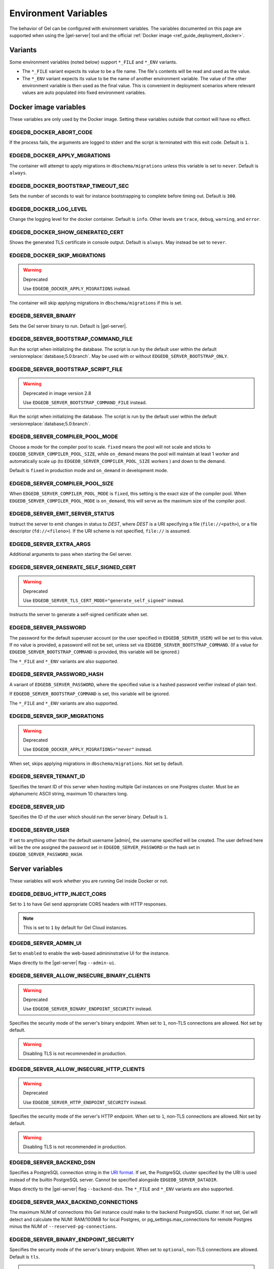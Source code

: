 .. _ref_reference_environment:

Environment Variables
=====================

The behavior of Gel can be configured with environment variables. The
variables documented on this page are supported when using the
|gel-server| tool and the official :ref:`Docker image
<ref_guide_deployment_docker>`.


.. _ref_reference_envvar_variants:

Variants
--------
Some environment variables (noted below) support ``*_FILE`` and ``*_ENV``
variants.

- The ``*_FILE`` variant expects its value to be a file name.  The file's
  contents will be read and used as the value.
- The ``*_ENV`` variant expects its value to be the name of another
  environment variable. The value of the other environment variable is then
  used as the final value. This is convenient in deployment scenarios where
  relevant values are auto populated into fixed environment variables.

Docker image variables
----------------------

These variables are only used by the Docker image. Setting these variables
outside that context will have no effect.


EDGEDB_DOCKER_ABORT_CODE
........................

If the process fails, the arguments are logged to stderr and the script is
terminated with this exit code. Default is ``1``.


EDGEDB_DOCKER_APPLY_MIGRATIONS
..............................

The container will attempt to apply migrations in ``dbschema/migrations``
unless this variable is set to ``never``. Default is ``always``.


EDGEDB_DOCKER_BOOTSTRAP_TIMEOUT_SEC
...................................

Sets the number of seconds to wait for instance bootstrapping to complete
before timing out. Default is ``300``.


EDGEDB_DOCKER_LOG_LEVEL
.......................

Change the logging level for the docker container. Default is ``info``. Other
levels are ``trace``, ``debug``, ``warning``, and ``error``.


EDGEDB_DOCKER_SHOW_GENERATED_CERT
.................................

Shows the generated TLS certificate in console output. Default is ``always``.
May instead be set to ``never``.


EDGEDB_DOCKER_SKIP_MIGRATIONS
.............................

.. warning:: Deprecated

    Use ``EDGEDB_DOCKER_APPLY_MIGRATIONS`` instead.

The container will skip applying migrations in ``dbschema/migrations``
if this is set.


EDGEDB_SERVER_BINARY
....................

Sets the Gel server binary to run. Default is |gel-server|.


EDGEDB_SERVER_BOOTSTRAP_COMMAND_FILE
....................................

Run the script when initializing the database. The script is run by the default
user within the default :versionreplace:`database;5.0:branch`. May be used with
or without ``EDGEDB_SERVER_BOOTSTRAP_ONLY``.


EDGEDB_SERVER_BOOTSTRAP_SCRIPT_FILE
...................................

.. warning:: Deprecated in image version 2.8

    Use ``EDGEDB_SERVER_BOOTSTRAP_COMMAND_FILE`` instead.

Run the script when initializing the database. The script is run by the default
user within the default :versionreplace:`database;5.0:branch`.


EDGEDB_SERVER_COMPILER_POOL_MODE
................................

Choose a mode for the compiler pool to scale. ``fixed`` means the pool will not
scale and sticks to ``EDGEDB_SERVER_COMPILER_POOL_SIZE``, while ``on_demand``
means the pool will maintain at least 1 worker and automatically scale up (to
``EDGEDB_SERVER_COMPILER_POOL_SIZE`` workers ) and down to the demand.

Default is ``fixed`` in production mode and ``on_demand`` in development mode.


EDGEDB_SERVER_COMPILER_POOL_SIZE
................................

When ``EDGEDB_SERVER_COMPILER_POOL_MODE`` is ``fixed``, this setting is the
exact size of the compiler pool. When ``EDGEDB_SERVER_COMPILER_POOL_MODE`` is
``on_demand``, this will serve as the maximum size of the compiler pool.


EDGEDB_SERVER_EMIT_SERVER_STATUS
................................

Instruct the server to emit changes in status to *DEST*, where *DEST* is a URI
specifying a file (``file://<path>``), or a file descriptor
(``fd://<fileno>``).  If the URI scheme is not specified, ``file://`` is
assumed.


EDGEDB_SERVER_EXTRA_ARGS
........................

Additional arguments to pass when starting the Gel server.


EDGEDB_SERVER_GENERATE_SELF_SIGNED_CERT
.......................................

.. warning:: Deprecated

    Use ``EDGEDB_SERVER_TLS_CERT_MODE="generate_self_signed"`` instead.

Instructs the server to generate a self-signed certificate when set.


EDGEDB_SERVER_PASSWORD
......................

The password for the default superuser account (or the user specified in
``EDGEDB_SERVER_USER``) will be set to this value. If no value is provided, a
password will not be set, unless set via ``EDGEDB_SERVER_BOOTSTRAP_COMMAND``.
(If a value for ``EDGEDB_SERVER_BOOTSTRAP_COMMAND`` is provided, this variable
will be ignored.)

The ``*_FILE`` and ``*_ENV`` variants are also supported.


EDGEDB_SERVER_PASSWORD_HASH
...........................

A variant of ``EDGEDB_SERVER_PASSWORD``, where the specified value is a hashed
password verifier instead of plain text.

If ``EDGEDB_SERVER_BOOTSTRAP_COMMAND`` is set, this variable will be ignored.

The ``*_FILE`` and ``*_ENV`` variants are also supported.


EDGEDB_SERVER_SKIP_MIGRATIONS
.............................

.. warning:: Deprecated

    Use ``EDGEDB_DOCKER_APPLY_MIGRATIONS="never"`` instead.

When set, skips applying migrations in ``dbschema/migrations``. Not set by
default.


EDGEDB_SERVER_TENANT_ID
.......................

Specifies the tenant ID of this server when hosting multiple Gel instances
on one Postgres cluster. Must be an alphanumeric ASCII string, maximum 10
characters long.


EDGEDB_SERVER_UID
.................

Specifies the ID of the user which should run the server binary. Default is
``1``.


EDGEDB_SERVER_USER
..................

If set to anything other than the default username |admin|, the username
specified will be created. The user defined here will be the one assigned the
password set in ``EDGEDB_SERVER_PASSWORD`` or the hash set in
``EDGEDB_SERVER_PASSWORD_HASH``.


Server variables
----------------

These variables will work whether you are running Gel inside Docker or not.


EDGEDB_DEBUG_HTTP_INJECT_CORS
.............................

Set to ``1`` to have Gel send appropriate CORS headers with HTTP responses.

.. note::

    This is set to ``1`` by default for Gel Cloud instances.


.. _ref_reference_envvar_admin_ui:

EDGEDB_SERVER_ADMIN_UI
......................

Set to ``enabled`` to enable the web-based admininstrative UI for the instance.

Maps directly to the |gel-server| flag ``--admin-ui``.


EDGEDB_SERVER_ALLOW_INSECURE_BINARY_CLIENTS
...........................................

.. warning:: Deprecated

    Use ``EDGEDB_SERVER_BINARY_ENDPOINT_SECURITY`` instead.

Specifies the security mode of the server's binary endpoint. When set to ``1``,
non-TLS connections are allowed. Not set by default.

.. warning::

    Disabling TLS is not recommended in production.


EDGEDB_SERVER_ALLOW_INSECURE_HTTP_CLIENTS
.........................................

.. warning:: Deprecated

    Use ``EDGEDB_SERVER_HTTP_ENDPOINT_SECURITY`` instead.

Specifies the security mode of the server's HTTP endpoint. When set to ``1``,
non-TLS connections are allowed. Not set by default.

.. warning::

    Disabling TLS is not recommended in production.


.. _ref_reference_docker_gel_server_backend_dsn:

EDGEDB_SERVER_BACKEND_DSN
.........................

Specifies a PostgreSQL connection string in the `URI format`_.  If set, the
PostgreSQL cluster specified by the URI is used instead of the builtin
PostgreSQL server.  Cannot be specified alongside ``EDGEDB_SERVER_DATADIR``.

Maps directly to the |gel-server| flag ``--backend-dsn``. The ``*_FILE``
and ``*_ENV`` variants are also supported.

.. _URI format:
   https://www.postgresql.org/docs/13/libpq-connect.html#id-1.7.3.8.3.6

EDGEDB_SERVER_MAX_BACKEND_CONNECTIONS
.....................................

The maximum NUM of connections this Gel instance could make to the backend
PostgreSQL cluster. If not set, Gel will detect and calculate the NUM:
RAM/100MiB for local Postgres, or pg_settings.max_connections for remote
Postgres minus the NUM of ``--reserved-pg-connections``.

EDGEDB_SERVER_BINARY_ENDPOINT_SECURITY
......................................

Specifies the security mode of the server's binary endpoint. When set to
``optional``, non-TLS connections are allowed. Default is ``tls``.

.. warning::

    Disabling TLS is not recommended in production.


EDGEDB_SERVER_BIND_ADDRESS
..........................

Specifies the network interface on which Gel will listen.

Maps directly to the |gel-server| flag ``--bind-address``. The ``*_FILE``
and ``*_ENV`` variants are also supported.


EDGEDB_SERVER_BOOTSTRAP_COMMAND
...............................

Useful to fine-tune initial user creation and other initial setup.


.. note::

    A create branch statement (i.e., :eql:stmt:`create empty branch`,
    :eql:stmt:`create schema branch`, or :eql:stmt:`create data branch`)
    cannot be combined in a block with any other statements. Since all
    statements in ``EDGEDB_SERVER_BOOTSTRAP_COMMAND`` run in a single
    block, it cannot be used to create a branch and, for example, create a
    user on that branch.

    For Docker deployments, you can instead write :ref:`custom scripts to run
    before migrations <ref_guide_deployment_docker_custom_bootstrap_scripts>`.
    These are placed in ``/gel-bootstrap.d/``. By writing your ``create
    branch`` statements in one ``.edgeql`` file each placed in
    ``/gel-bootstrap.d/`` and other statements in their own file, you can
    create branches and still run other EdgeQL statements to bootstrap your
    instance.

    Note that for |EdgeDB| versions prior to 5.0, paths contain "edgedb"
    instead of "gel", so ``/gel-bootstrap.d/`` becomes ``/edgedb-bootstrap.d/``.

Maps directly to the |gel-server| flag ``--bootstrap-command``. The
``*_FILE`` and ``*_ENV`` variants are also supported.


EDGEDB_SERVER_BOOTSTRAP_ONLY
............................

When set, bootstrap the database cluster and exit. Not set by default.


.. _ref_reference_docer_gel_server_datadir:

EDGEDB_SERVER_DATADIR
.....................

Specifies a path where the database files are located.  Default is
``/var/lib/gel/data``.  Cannot be specified alongside
``EDGEDB_SERVER_BACKEND_DSN``.

Maps directly to the |gel-server| flag ``--data-dir``.


EDGEDB_SERVER_DEFAULT_AUTH_METHOD
.................................

Optionally specifies the authentication method used by the server instance.
Supported values are ``SCRAM`` (the default) and ``Trust``. When set to
``Trust``, the database will allow complete unauthenticated access
for all who have access to the database port.

This is often useful when setting an admin password on an instance that lacks
one.

Use at your own risk and only for development and testing.

The ``*_FILE`` and ``*_ENV`` variants are also supported.


EDGEDB_SERVER_HTTP_ENDPOINT_SECURITY
....................................

Specifies the security mode of the server's HTTP endpoint. When set to
``optional``, non-TLS connections are allowed. Default is ``tls``.

.. warning::

    Disabling TLS is not recommended in production.


EDGEDB_SERVER_INSTANCE_NAME
...........................

Specify the server instance name.


EDGEDB_SERVER_JWS_KEY_FILE
..........................

Specifies a path to a file containing a public key in PEM format used to verify
JWT signatures. The file could also contain a private key to sign JWT for local
testing.


EDGEDB_SERVER_LOG_LEVEL
.......................

Set the logging level. Default is ``info``. Other possible values are
``debug``, ``warn``, ``error``, and ``silent``.


EDGEDB_SERVER_PORT
..................

Specifies the network port on which Gel will listen. Default is ``5656``.

Maps directly to the |gel-server| flag ``--port``. The ``*_FILE`` and
``*_ENV`` variants are also supported.


EDGEDB_SERVER_POSTGRES_DSN
..........................

.. warning:: Deprecated

    Use ``EDGEDB_SERVER_BACKEND_DSN`` instead.

Specifies a PostgreSQL connection string in the `URI format`_.  If set, the
PostgreSQL cluster specified by the URI is used instead of the builtin
PostgreSQL server.  Cannot be specified alongside ``EDGEDB_SERVER_DATADIR``.

Maps directly to the |gel-server| flag ``--backend-dsn``. The ``*_FILE``
and ``*_ENV`` variants are also supported.

.. _URI format:
   https://www.postgresql.org/docs/13/libpq-connect.html#id-1.7.3.8.3.6


EDGEDB_SERVER_RUNSTATE_DIR
..........................

Specifies a path where Gel will place its Unix socket and other transient
files.

Maps directly to the |gel-server| flag ``--runstate-dir``.


EDGEDB_SERVER_SECURITY
......................

When set to ``insecure_dev_mode``, sets ``EDGEDB_SERVER_DEFAULT_AUTH_METHOD``
to ``Trust``, and ``EDGEDB_SERVER_TLS_CERT_MODE`` to ``generate_self_signed``
(unless an explicit TLS certificate is specified). Finally, if this option is
set, the server will accept plaintext HTTP connections.

.. warning::

    Disabling TLS is not recommended in production.

Maps directly to the |gel-server| flag ``--security``.


EDGEDB_SERVER_TLS_CERT_FILE/EDGEDB_SERVER_TLS_KEY_FILE
......................................................

The TLS certificate and private key files, exclusive with
``EDGEDB_SERVER_TLS_CERT_MODE=generate_self_signed``.

Maps directly to the |gel-server| flags ``--tls-cert-file`` and
``--tls-key-file``.


EDGEDB_SERVER_TLS_CERT_MODE
...........................

Specifies what to do when the TLS certificate and key are either not specified
or are missing.

- When set to ``require_file``, the TLS certificate and key must be specified
  in the ``EDGEDB_SERVER_TLS_CERT`` and ``EDGEDB_SERVER_TLS_KEY`` variables and
  both must exist.
- When set to ``generate_self_signed`` a new self-signed certificate and
  private key will be generated and placed in the path specified by
  ``EDGEDB_SERVER_TLS_CERT`` and ``EDGEDB_SERVER_TLS_KEY``, if those are set.
  Otherwise, the generated certificate and key are stored as ``edbtlscert.pem``
  and ``edbprivkey.pem`` in ``EDGEDB_SERVER_DATADIR``, or, if
  ``EDGEDB_SERVER_DATADIR`` is not set, they will be placed in
  ``/etc/ssl/gel``.

Default is ``generate_self_signed`` when
``EDGEDB_SERVER_SECURITY=insecure_dev_mode``. Otherwise, the default is
``require_file``.

Maps directly to the |gel-server| flag ``--tls-cert-mode``. The ``*_FILE``
and ``*_ENV`` variants are also supported.
